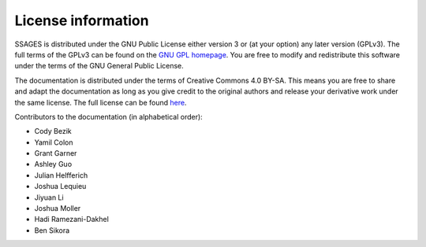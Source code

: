 .. _License-information:

License information
===================

SSAGES is distributed under the GNU Public License either version 3 or (at your
option) any later version (GPLv3). The full terms of the GPLv3 can be found on
the `GNU GPL homepage <https://www.gnu.org/licenses/gpl.txt>`_. You are free to
modify and redistribute this software under the terms of the GNU General Public
License.

The documentation is distributed under the terms of Creative Commons 4.0 BY-SA.
This means you are free to share and adapt the documentation as long as you give
credit to the original authors and release your derivative work under the same
license. The full license can be found `here
<https://creativecommons.org/licenses/by-sa/4.0/legalcode>`_.

Contributors to the documentation (in alphabetical order):

* Cody Bezik
* Yamil Colon
* Grant Garner
* Ashley Guo
* Julian Helfferich
* Joshua Lequieu
* Jiyuan Li
* Joshua Moller
* Hadi Ramezani-Dakhel
* Ben Sikora
